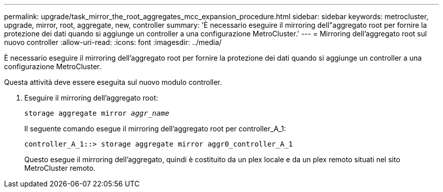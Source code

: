 ---
permalink: upgrade/task_mirror_the_root_aggregates_mcc_expansion_procedure.html 
sidebar: sidebar 
keywords: metrocluster, upgrade, mirror, root, aggregate, new, controller 
summary: 'È necessario eseguire il mirroring dell"aggregato root per fornire la protezione dei dati quando si aggiunge un controller a una configurazione MetroCluster.' 
---
= Mirroring dell'aggregato root sul nuovo controller
:allow-uri-read: 
:icons: font
:imagesdir: ../media/


[role="lead"]
È necessario eseguire il mirroring dell'aggregato root per fornire la protezione dei dati quando si aggiunge un controller a una configurazione MetroCluster.

Questa attività deve essere eseguita sul nuovo modulo controller.

. Eseguire il mirroring dell'aggregato root:
+
`storage aggregate mirror _aggr_name_`

+
Il seguente comando esegue il mirroring dell'aggregato root per controller_A_1:

+
[listing]
----
controller_A_1::> storage aggregate mirror aggr0_controller_A_1
----
+
Questo esegue il mirroring dell'aggregato, quindi è costituito da un plex locale e da un plex remoto situati nel sito MetroCluster remoto.


